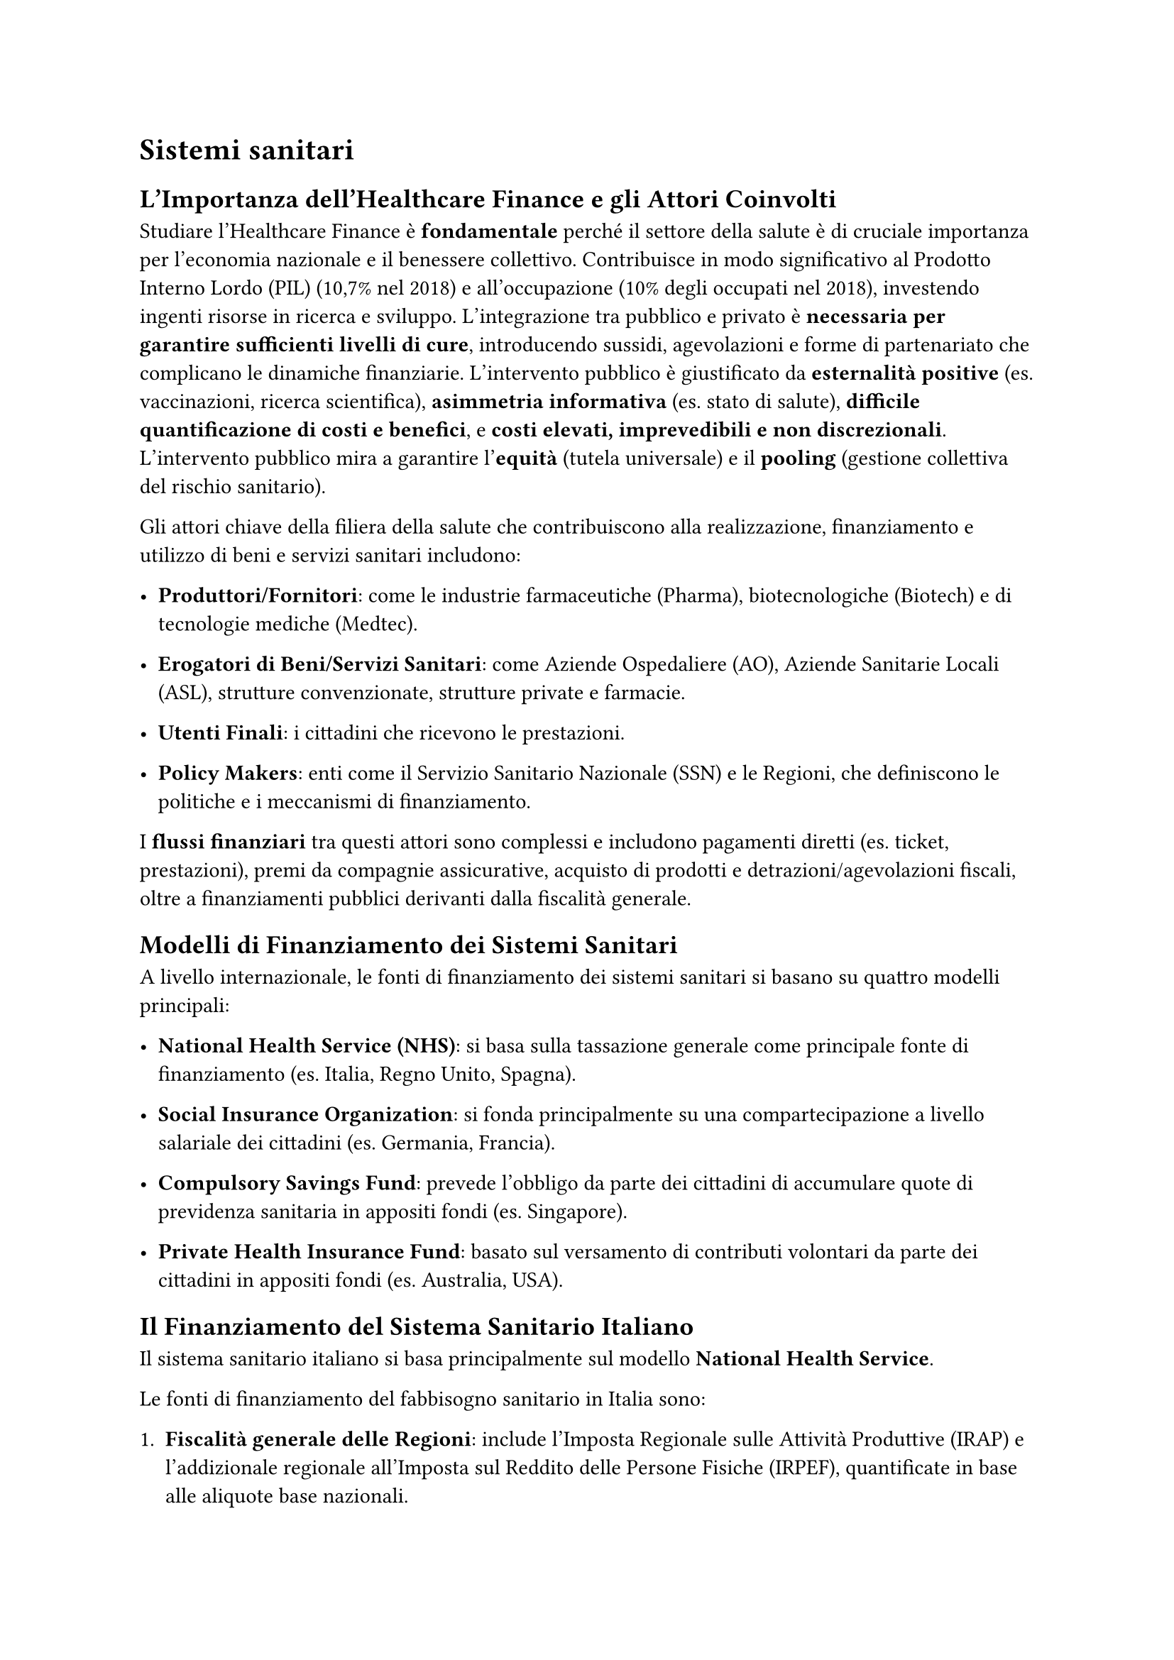 
= Sistemi sanitari


== L'Importanza dell'Healthcare Finance e gli Attori Coinvolti

Studiare l'Healthcare Finance è *fondamentale* perché il settore della salute è di cruciale importanza per l'economia nazionale e il benessere collettivo. Contribuisce in modo significativo al Prodotto Interno Lordo (PIL) (10,7% nel 2018) e all'occupazione (10% degli occupati nel 2018), investendo ingenti risorse in ricerca e sviluppo. L'integrazione tra pubblico e privato è *necessaria per garantire sufficienti livelli di cure*, introducendo sussidi, agevolazioni e forme di partenariato che complicano le dinamiche finanziarie. L'intervento pubblico è giustificato da *esternalità positive* (es. vaccinazioni, ricerca scientifica), *asimmetria informativa* (es. stato di salute), *difficile quantificazione di costi e benefici*, e *costi elevati, imprevedibili e non discrezionali*. L'intervento pubblico mira a garantire l'*equità* (tutela universale) e il *pooling* (gestione collettiva del rischio sanitario).

Gli attori chiave della filiera della salute che contribuiscono alla realizzazione, finanziamento e utilizzo di beni e servizi sanitari includono:

- *Produttori/Fornitori*: come le industrie farmaceutiche (Pharma), biotecnologiche (Biotech) e di tecnologie mediche (Medtec).

- *Erogatori di Beni/Servizi Sanitari*: come Aziende Ospedaliere (AO), Aziende Sanitarie Locali (ASL), strutture convenzionate, strutture private e farmacie.

- *Utenti Finali*: i cittadini che ricevono le prestazioni.

- *Policy Makers*: enti come il Servizio Sanitario Nazionale (SSN) e le Regioni, che definiscono le politiche e i meccanismi di finanziamento.

I *flussi finanziari* tra questi attori sono complessi e includono pagamenti diretti (es. ticket, prestazioni), premi da compagnie assicurative, acquisto di prodotti e detrazioni/agevolazioni fiscali, oltre a finanziamenti pubblici derivanti dalla fiscalità generale.

== Modelli di Finanziamento dei Sistemi Sanitari

A livello internazionale, le fonti di finanziamento dei sistemi sanitari si basano su quattro modelli principali:

- *National Health Service (NHS)*: si basa sulla tassazione generale come principale fonte di finanziamento (es. Italia, Regno Unito, Spagna).
- *Social Insurance Organization*: si fonda principalmente su una compartecipazione a livello salariale dei cittadini (es. Germania, Francia).

- *Compulsory Savings Fund*: prevede l'obbligo da parte dei cittadini di accumulare quote di previdenza sanitaria in appositi fondi (es. Singapore).

- *Private Health Insurance Fund*: basato sul versamento di contributi volontari da parte dei cittadini in appositi fondi (es. Australia, USA).

== Il Finanziamento del Sistema Sanitario Italiano

Il sistema sanitario italiano si basa principalmente sul modello *National Health Service*.

Le fonti di finanziamento del fabbisogno sanitario in Italia sono:

1. *Fiscalità generale delle Regioni*: include l'Imposta Regionale sulle Attività Produttive (IRAP) e l'addizionale regionale all'Imposta sul Reddito delle Persone Fisiche (IRPEF), quantificate in base alle aliquote base nazionali.

2. *Entrate proprie delle aziende del Servizio Sanitario Nazionale*: come i ticket e i ricavi derivanti dall'attività intramoenia. Queste entrate sono definite e cristallizzate in seguito ad un'intesa tra Stato e Regioni.

3. *Bilancio dello Stato*: finanzia il fabbisogno non coperto dalle altre fonti, principalmente attraverso la compartecipazione all'Imposta sul Valore Aggiunto (IVA) (destinata alle Regioni a statuto ordinario), le accise sui carburanti e altre integrazioni.

Nel 2016, queste fonti si ripartivano in: IRAP e Addizionale IRPEF (59%), IVA e Accise (28%), Compartecipazione Regioni a Statuto Speciale (11%), e Altro (2%).

=== Fondi: da f. statale a f. regionale

Il riparto del finanziamento del SSN alle singole Regioni si basa sul Decreto Legislativo 6 maggio 2011, n. 68. Il punto di partenza è il *livello programmato di finanziamento a livello centrale*, che rappresenta le risorse assicurabili per l'erogazione dei Livelli Essenziali di Assistenza (LEA).

Per l'assegnazione a ciascuna regione si utilizzano:
-  *Regioni benchmark*: regioni di riferimento (es. Emilia Romagna, Umbria, Marche, Lombardia e Veneto nel 2020) che servono a determinare i parametri di riferimento (costi standard) in sanità. La loro identificazione si basa su prossimità della spesa alle risorse ordinarie, efficienza, appropriatezza, qualità dei servizi e rappresentatività geografica. 
- Il *fabbisogno standard* di ciascuna regione si basa sulla standardizzazione dei costi rilevati nelle regioni benchmark, rapportati alla *popolazione pesata* (per classi di età e natura del livello di assistenza: specialistica, ospedaliera).

- *Quota capitaria pesata*: questo modello di finanziamento mira a garantire che ogni ASL abbia una capacità di spesa sufficiente per erogare servizi che corrispondano ai LEA.
   

- *Criteri di ripartizione*:

    - *Semplice*: basata solo sulla numerosità della popolazione.

    - *Ponderata*: considera le differenze nei bisogni sanitari tra individui (es. composizione per età e sesso, mobilità infra-regionale passiva e attiva, tipologia di servizi fruibili e bisogni sanitari) per garantire equità nell'accesso.

Il finanziamento indistinto complessivo (es. 113.257.674.550 € nel 2020) viene poi suddiviso in sub-livelli (es. prevenzione, medicina di base, farmaceutica, specialistica, territoriale, ospedaliera) con criteri di riparto misti, basati sulla popolazione pesata e non.

=== Allocazione dei Fondi: Dalle Regioni alle ASL/AO

Il livello regionale assume un ruolo cruciale nella definizione dell'organizzazione dei servizi territoriali e ospedalieri. Esistono diversi *modelli di riparto regionali* dei finanziamenti alle Aziende Sanitarie Locali (ASL) e Aziende Ospedaliere (AO):
*   *Modello a centralità ASL* (es. Toscana, Emilia Romagna, Veneto e Piemonte): l'ASL ha una doppia funzione di erogatore diretto e acquirente di prestazioni. La Regione assegna la maggior parte delle risorse all'ASL su base capitaria (semplice o corretta), e l'ASL remunera su base tariffaria la mobilità verso altre strutture.
*   *Modello di separazione acquirente/fornitore* (es. Lombardia): le Regioni separano dalle ASL tutte le forniture di servizi ospedalieri e specialistici. L'ASL è finanziata "a quota capitaria" e ha l'obbligo di pagare le prestazioni erogate da strutture pubbliche e private accreditate ai propri residenti. Questo modello si basa sulla separazione tra acquirenti e fornitori e sulla libertà di scelta.
- *Modello a centralità regionale* (es. Umbria, Friuli Venezia Giulia, regioni del Sud): la Regione è il principale soggetto responsabile della remunerazione di tutti i produttori (ASL, AO, strutture private accreditate) con il sistema "tariffa per prestazione". L'attività negoziale con gli erogatori è gestita direttamente dalla Regione.

=== Il Sistema DRG (Diagnosis-Related Group)

Il sistema DRG è uno *strumento fondamentale per il finanziamento prospettico* delle strutture ospedaliere e la misurazione dell'attività di cura. Nato negli Stati Uniti, è stato introdotto in Italia con la Legge Finanziaria del 1995.
*   *Obiettivo*: determinare l'ammontare del finanziamento da destinare a ciascun ospedale per le tipologie di ricovero, in base alle caratteristiche cliniche e assistenziali dei pazienti, e all'assorbimento di risorse (principio *ISO-RISORSE*).
*   *Applicazione*: Si applica a tutte le aziende ospedaliere pubbliche, private accreditate e ai presidi delle ASL.
*   *Definizione dei DRG*: I DRG sono identificati da un numero a tre cifre (001-579) per un totale di 538 DRG (versione 24, attiva dal 2009). Sono raggruppati in 25 Major Diagnostic Categories (MDC), che suddividono malattie e traumatismi in aree diagnostiche mutualmente esclusive (es. MDC 1 - Malattie e disturbi del sistema nervoso, MDC 6 - Malattie e disturbi dell'apparato digerente).
*   *Criteri di Classificazione*:
    *   *Esaustività*: copre la globalità della casistica ospedaliera acuta.
    *   *Mutua esclusività*: ogni paziente è attribuito a una sola categoria in base a diagnosi, interventi, età, sesso e modalità di dimissione.
    *   *Numero limitato di categorie*.
    *   *Classificazione iso-risorse*: profili di carico assistenziale e consumo di risorse simili all'interno della categoria, pur con variabilità interna residua.
    *   *Significatività clinica*: tipologie di pazienti simili dal punto di vista clinico.
*   *Tariffe DRG*: L'ente finanziatore determina *ex-ante* una tariffa standard per ogni ricovero, a prescindere dalle prestazioni effettivamente rese o dai costi realmente sostenuti. Non si stabilisce un prezzo assoluto, ma un *peso relativo* per ogni DRG, che rappresenta il grado di impegno rispetto al costo medio standard per ricovero (fattore k). La remunerazione è proporzionale al peso. Quando il valore soglia dei giorni di degenza viene superato, è previsto un rimborso extra.
*   *Regimi di Erogazione*: Le tariffe DRG sono definite in base al regime (ricovero ordinario, assistenza giornaliera per acuti in Day Hospital, riabilitazione ospedaliera in ricovero diurno o ordinario).
*   *Processo*: Le informazioni sulla diagnosi e le procedure del paziente dalla cartella clinica sono codificate nella Scheda di Dimissione Ospedaliera (SDO). La SDO viene poi processata dal software GROUPER, che attribuisce il DRG in base a diagnosi principale, interventi/procedure, sesso, età, stato alla dimissione e diagnosi secondarie.
*   *Vantaggi e Limiti*:
    *   *Vantaggi*: incentiva dimissioni tempestive, attenzione ai tempi di degenza, appropriatezza dei ricoveri, miglioramento di qualità ed efficienza.
    *   *Limiti*: elevata varietà di procedure che ricadono nello stesso codice DRG (aggregazione), il sistema di pesatura è un'approssimazione della complessità organizzativa e dei costi, e il valore del DRG riflette il costo medio solo se la casistica riflette quella alla base del calcolo del costo standard. Nelle strutture profit-oriented, può portare a selezione di pazienti/procedure più remunerative e/o meno complesse e a manipolazione della scheda di dimissione.
*   *Progetto It.DRG*: nato dall'iniziativa "Mattoni SSN – Evoluzione del sistema DRG nazionale" (2011) per superare l'obsolescenza e la staticità del sistema precedente. Si propone di revisionare i sistemi di codifica e classificazione, predisporre nuovi pesi relativi e adeguare gli strumenti informativi.
